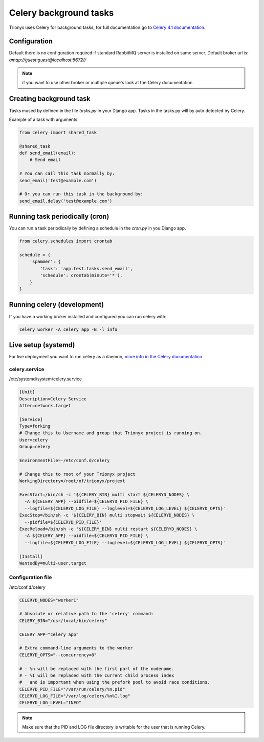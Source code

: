 Celery background tasks
=======================

Trionyx uses Celery for background tasks,
for full documentation go to `Celery 4.1 documentation <http://docs.celeryproject.org/en/latest/index.html>`_.


Configuration
-------------

Default there is no configuration required if standard RabbitMQ server is installed on same server.
Default broker url is: `amqp://guest:guest@localhost:5672//`

.. note::
    if you want to use other broker or multiple queue's look at the Celery documentation.


Creating background task
------------------------

Tasks mused by defined in the file `tasks.py` in your Django app. Tasks in the tasks.py will by auto detected by Celery.

Example of a task with arguments:

.. code-block:: python

    from celery import shared_task

    @shared_task
    def send_email(email):
        # Send email

    # You can call this task normally by:
    send_email('test@example.com')

    # Or you can run this task in the background by:
    send_email.delay('test@example.com')


Running task periodically (cron)
--------------------------------

You can run a task periodically by defining a schedule in the `cron.py` in you Django app.

.. code-block:: python

    from celery.schedules import crontab

    schedule = {
        'spammer': {
            'task': 'app.test.tasks.send_email',
            'schedule': crontab(minute='*'),
        }
    }


Running celery (development)
----------------------------

If you have a working broker installed and configured you can run celery with:

.. code-block:: bash

    celery worker -A celery_app -B -l info


Live setup (systemd)
--------------------

For live deployment you want to run celery as a daemon,
`more info in the Celery documentation <http://docs.celeryproject.org/en/latest/userguide/daemonizing.html#daemonizing>`_


celery.service
~~~~~~~~~~~~~~

/etc/systemd/system/celery.service

.. code-block:: ini

    [Unit]
    Description=Celery Service
    After=network.target

    [Service]
    Type=forking
    # Change this to Username and group that Trionyx project is running on.
    User=celery
    Group=celery

    EnvironmentFile=-/etc/conf.d/celery

    # Change this to root of your Trionyx project
    WorkingDirectory=/root/of/trionyx/projext

    ExecStart=/bin/sh -c '${CELERY_BIN} multi start ${CELERYD_NODES} \
      -A ${CELERY_APP} --pidfile=${CELERYD_PID_FILE} \
      --logfile=${CELERYD_LOG_FILE} --loglevel=${CELERYD_LOG_LEVEL} ${CELERYD_OPTS}'
    ExecStop=/bin/sh -c '${CELERY_BIN} multi stopwait ${CELERYD_NODES} \
      --pidfile=${CELERYD_PID_FILE}'
    ExecReload=/bin/sh -c '${CELERY_BIN} multi restart ${CELERYD_NODES} \
      -A ${CELERY_APP} --pidfile=${CELERYD_PID_FILE} \
      --logfile=${CELERYD_LOG_FILE} --loglevel=${CELERYD_LOG_LEVEL} ${CELERYD_OPTS}'

    [Install]
    WantedBy=multi-user.target



Configuration file
~~~~~~~~~~~~~~~~~~

/etc/conf.d/celery

.. code-block:: ini

    CELERYD_NODES="worker1"

    # Absolute or relative path to the 'celery' command:
    CELERY_BIN="/usr/local/bin/celery"

    CELERY_APP="celery_app"

    # Extra command-line arguments to the worker
    CELERYD_OPTS="--concurrency=8"

    # - %n will be replaced with the first part of the nodename.
    # - %I will be replaced with the current child process index
    #   and is important when using the prefork pool to avoid race conditions.
    CELERYD_PID_FILE="/var/run/celery/%n.pid"
    CELERYD_LOG_FILE="/var/log/celery/%n%I.log"
    CELERYD_LOG_LEVEL="INFO"


.. note::

    Make sure that the PID and LOG file directory is writable for the user that is running Celery.